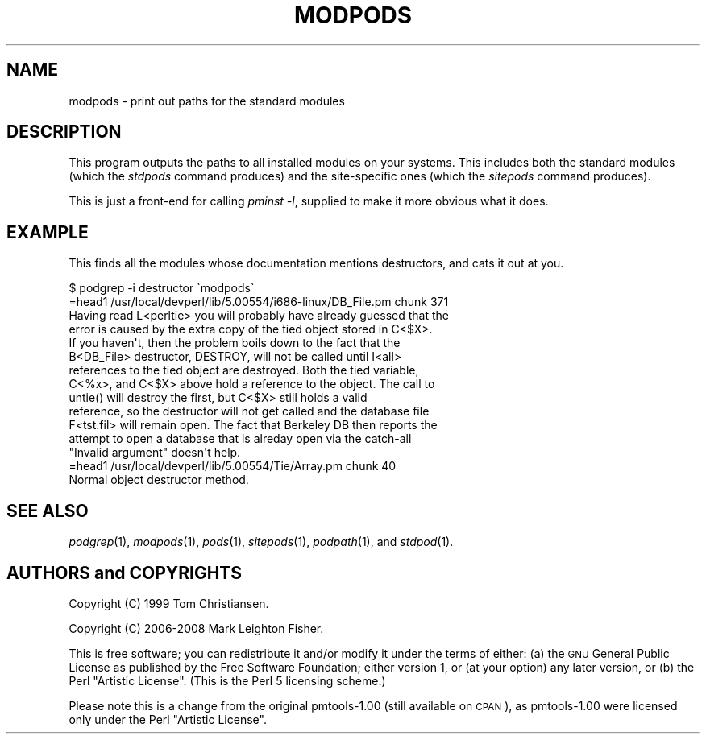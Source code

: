 .\" Automatically generated by Pod::Man 2.23 (Pod::Simple 3.14)
.\"
.\" Standard preamble:
.\" ========================================================================
.de Sp \" Vertical space (when we can't use .PP)
.if t .sp .5v
.if n .sp
..
.de Vb \" Begin verbatim text
.ft CW
.nf
.ne \\$1
..
.de Ve \" End verbatim text
.ft R
.fi
..
.\" Set up some character translations and predefined strings.  \*(-- will
.\" give an unbreakable dash, \*(PI will give pi, \*(L" will give a left
.\" double quote, and \*(R" will give a right double quote.  \*(C+ will
.\" give a nicer C++.  Capital omega is used to do unbreakable dashes and
.\" therefore won't be available.  \*(C` and \*(C' expand to `' in nroff,
.\" nothing in troff, for use with C<>.
.tr \(*W-
.ds C+ C\v'-.1v'\h'-1p'\s-2+\h'-1p'+\s0\v'.1v'\h'-1p'
.ie n \{\
.    ds -- \(*W-
.    ds PI pi
.    if (\n(.H=4u)&(1m=24u) .ds -- \(*W\h'-12u'\(*W\h'-12u'-\" diablo 10 pitch
.    if (\n(.H=4u)&(1m=20u) .ds -- \(*W\h'-12u'\(*W\h'-8u'-\"  diablo 12 pitch
.    ds L" ""
.    ds R" ""
.    ds C` ""
.    ds C' ""
'br\}
.el\{\
.    ds -- \|\(em\|
.    ds PI \(*p
.    ds L" ``
.    ds R" ''
'br\}
.\"
.\" Escape single quotes in literal strings from groff's Unicode transform.
.ie \n(.g .ds Aq \(aq
.el       .ds Aq '
.\"
.\" If the F register is turned on, we'll generate index entries on stderr for
.\" titles (.TH), headers (.SH), subsections (.SS), items (.Ip), and index
.\" entries marked with X<> in POD.  Of course, you'll have to process the
.\" output yourself in some meaningful fashion.
.ie \nF \{\
.    de IX
.    tm Index:\\$1\t\\n%\t"\\$2"
..
.    nr % 0
.    rr F
.\}
.el \{\
.    de IX
..
.\}
.\"
.\" Accent mark definitions (@(#)ms.acc 1.5 88/02/08 SMI; from UCB 4.2).
.\" Fear.  Run.  Save yourself.  No user-serviceable parts.
.    \" fudge factors for nroff and troff
.if n \{\
.    ds #H 0
.    ds #V .8m
.    ds #F .3m
.    ds #[ \f1
.    ds #] \fP
.\}
.if t \{\
.    ds #H ((1u-(\\\\n(.fu%2u))*.13m)
.    ds #V .6m
.    ds #F 0
.    ds #[ \&
.    ds #] \&
.\}
.    \" simple accents for nroff and troff
.if n \{\
.    ds ' \&
.    ds ` \&
.    ds ^ \&
.    ds , \&
.    ds ~ ~
.    ds /
.\}
.if t \{\
.    ds ' \\k:\h'-(\\n(.wu*8/10-\*(#H)'\'\h"|\\n:u"
.    ds ` \\k:\h'-(\\n(.wu*8/10-\*(#H)'\`\h'|\\n:u'
.    ds ^ \\k:\h'-(\\n(.wu*10/11-\*(#H)'^\h'|\\n:u'
.    ds , \\k:\h'-(\\n(.wu*8/10)',\h'|\\n:u'
.    ds ~ \\k:\h'-(\\n(.wu-\*(#H-.1m)'~\h'|\\n:u'
.    ds / \\k:\h'-(\\n(.wu*8/10-\*(#H)'\z\(sl\h'|\\n:u'
.\}
.    \" troff and (daisy-wheel) nroff accents
.ds : \\k:\h'-(\\n(.wu*8/10-\*(#H+.1m+\*(#F)'\v'-\*(#V'\z.\h'.2m+\*(#F'.\h'|\\n:u'\v'\*(#V'
.ds 8 \h'\*(#H'\(*b\h'-\*(#H'
.ds o \\k:\h'-(\\n(.wu+\w'\(de'u-\*(#H)/2u'\v'-.3n'\*(#[\z\(de\v'.3n'\h'|\\n:u'\*(#]
.ds d- \h'\*(#H'\(pd\h'-\w'~'u'\v'-.25m'\f2\(hy\fP\v'.25m'\h'-\*(#H'
.ds D- D\\k:\h'-\w'D'u'\v'-.11m'\z\(hy\v'.11m'\h'|\\n:u'
.ds th \*(#[\v'.3m'\s+1I\s-1\v'-.3m'\h'-(\w'I'u*2/3)'\s-1o\s+1\*(#]
.ds Th \*(#[\s+2I\s-2\h'-\w'I'u*3/5'\v'-.3m'o\v'.3m'\*(#]
.ds ae a\h'-(\w'a'u*4/10)'e
.ds Ae A\h'-(\w'A'u*4/10)'E
.    \" corrections for vroff
.if v .ds ~ \\k:\h'-(\\n(.wu*9/10-\*(#H)'\s-2\u~\d\s+2\h'|\\n:u'
.if v .ds ^ \\k:\h'-(\\n(.wu*10/11-\*(#H)'\v'-.4m'^\v'.4m'\h'|\\n:u'
.    \" for low resolution devices (crt and lpr)
.if \n(.H>23 .if \n(.V>19 \
\{\
.    ds : e
.    ds 8 ss
.    ds o a
.    ds d- d\h'-1'\(ga
.    ds D- D\h'-1'\(hy
.    ds th \o'bp'
.    ds Th \o'LP'
.    ds ae ae
.    ds Ae AE
.\}
.rm #[ #] #H #V #F C
.\" ========================================================================
.\"
.IX Title "MODPODS 1"
.TH MODPODS 1 "2008-02-29" "perl v5.12.3" "User Contributed Perl Documentation"
.\" For nroff, turn off justification.  Always turn off hyphenation; it makes
.\" way too many mistakes in technical documents.
.if n .ad l
.nh
.SH "NAME"
modpods \- print out paths for the standard modules
.SH "DESCRIPTION"
.IX Header "DESCRIPTION"
This program outputs the paths to all installed modules on your systems.
This includes both the standard modules (which the \fIstdpods\fR command
produces) and the site-specific ones (which the \fIsitepods\fR command
produces).
.PP
This is just a front-end for calling \fIpminst \-l\fR, supplied
to make it more obvious what it does.
.SH "EXAMPLE"
.IX Header "EXAMPLE"
This finds all the modules whose documentation mentions
destructors, and cats it out at you.
.PP
.Vb 1
\&    $ podgrep \-i destructor \`modpods\`
\&
\&    =head1 /usr/local/devperl/lib/5.00554/i686\-linux/DB_File.pm chunk 371
\&
\&    Having read L<perltie> you will probably have already guessed that the
\&    error is caused by the extra copy of the tied object stored in C<$X>.
\&    If you haven\*(Aqt, then the problem boils down to the fact that the
\&    B<DB_File> destructor, DESTROY, will not be called until I<all>
\&    references to the tied object are destroyed. Both the tied variable,
\&    C<%x>, and C<$X> above hold a reference to the object. The call to
\&    untie() will destroy the first, but C<$X> still holds a valid
\&    reference, so the destructor will not get called and the database file
\&    F<tst.fil> will remain open. The fact that Berkeley DB then reports the
\&    attempt to open a database that is alreday open via the catch\-all
\&    "Invalid argument" doesn\*(Aqt help.
\&
\&    =head1 /usr/local/devperl/lib/5.00554/Tie/Array.pm chunk 40
\&
\&    Normal object destructor method.
.Ve
.SH "SEE ALSO"
.IX Header "SEE ALSO"
\&\fIpodgrep\fR\|(1), \fImodpods\fR\|(1), \fIpods\fR\|(1), \fIsitepods\fR\|(1), \fIpodpath\fR\|(1), and \fIstdpod\fR\|(1).
.SH "AUTHORS and COPYRIGHTS"
.IX Header "AUTHORS and COPYRIGHTS"
Copyright (C) 1999 Tom Christiansen.
.PP
Copyright (C) 2006\-2008 Mark Leighton Fisher.
.PP
This is free software; you can redistribute it and/or modify it
under the terms of either:
(a) the \s-1GNU\s0 General Public License as published by the Free
Software Foundation; either version 1, or (at your option) any
later version, or
(b) the Perl \*(L"Artistic License\*(R".
(This is the Perl 5 licensing scheme.)
.PP
Please note this is a change from the
original pmtools\-1.00 (still available on \s-1CPAN\s0),
as pmtools\-1.00 were licensed only under the
Perl \*(L"Artistic License\*(R".
